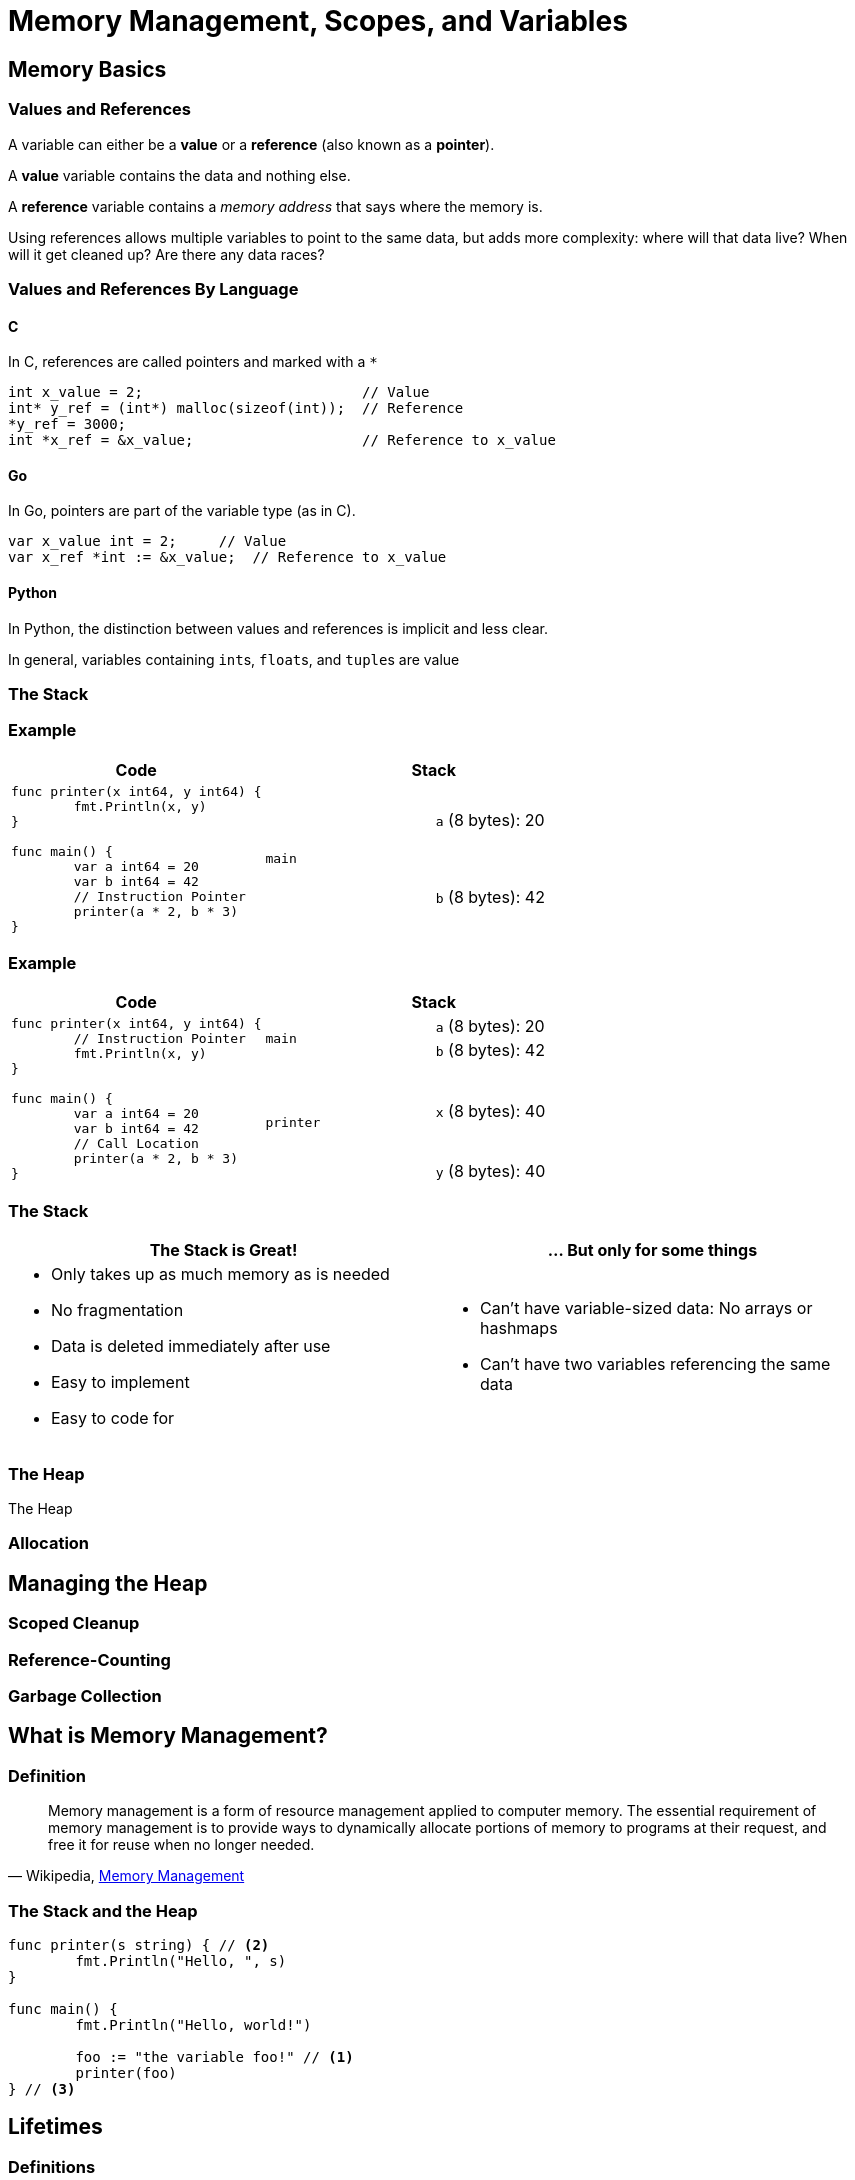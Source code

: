 = Memory Management, Scopes, and Variables
// Put the slide number in the URL
:revealjs_hash: true
// Put the slide number in the URL every slide
:revealjs_history: true
// Set width and height to be 50% more than normal
:revealjs_width: 1440
:revealjs_height: 1050
// :source-highlighter: pygments
:source-highlighter: highlightjs
:highlightjs-languages: cpp,go,python,rust

== Memory Basics

=== Values and References

A variable can either be a *value* or a *reference* (also known as a *pointer*).

A *value* variable contains the data and nothing else.

A *reference* variable contains a _memory address_ that says where the memory is. 

Using references allows multiple variables to point to the same data, but adds more complexity: where will that data live? When will it get cleaned up? Are there any data races?

=== Values and References By Language

==== C

In C, references are called pointers and marked with a `*`

// https://cplayground.com/?p=spider-salmon-partridge
[source,c]
----
int x_value = 2;                          // Value
int* y_ref = (int*) malloc(sizeof(int));  // Reference
*y_ref = 3000;
int *x_ref = &x_value;                    // Reference to x_value
----

==== Go

In Go, pointers are part of the variable type (as in C).

// https://play.golang.org/p/ttxRp98XMqC

[source,go]
----
var x_value int = 2;     // Value
var x_ref *int := &x_value;  // Reference to x_value
----

==== Python

// Reference: https://docs.python.org/2.0/ref/objects.html

In Python, the distinction between values and references is implicit and less clear.


In general, variables containing ``int``s, ``float``s, and ``tuple``s are value

// === By Value

// In Python, integers and floats are _by value_:

// [source,python]
// ----
// >>> x = 2
// >>> y = x
// >>> y += 1
// >>> (x, y, x == y)
// (2, 3, False)
// ----

// === By Reference

// And ``list``s and ``str``s are _by reference_:

// [source,python]
// ----
// >>> x = ['a', 'b']
// >>> y = x
// >>> y += ['c']
// >>> (x, y, x == y)
// (['a', 'b', 'c'], ['a', 'b', 'c'], True)
// ----

=== The Stack

=== Example

// [%noheader,frame="none",grid="none",cols=2*] 
[%header,cols="3a,2a,2a"] 
|===
a| Code
2+a| Stack

1.2+a|

[source,go]
----
func printer(x int64, y int64) {
	fmt.Println(x, y)
}

func main() {
	var a int64 = 20
	var b int64 = 42
	// Instruction Pointer
	printer(a * 2, b * 3)
}
----

1.2+a| `main`
| `a` (8 bytes): 20
| `b` (8 bytes): 42

|===


=== Example

// [%noheader,frame="none",grid="none",cols=2*] 
[%header,cols="3a,2a,2a"] 
|===
a| Code
2+a| Stack

1.4+a|

[source,go]
----
func printer(x int64, y int64) {
	// Instruction Pointer
	fmt.Println(x, y)
}

func main() {
	var a int64 = 20
	var b int64 = 42
	// Call Location
	printer(a * 2, b * 3)
}
----

1.2+a| `main`
| `a` (8 bytes): 20
| `b` (8 bytes): 42

1.2+a| `printer`
| `x` (8 bytes): 40
| `y` (8 bytes): 40

|===

=== The Stack

[%header,frame="none",grid="none",cols=2*a]
|===
| The Stack is Great!
| ... But only for some things

|
* Only takes up as much memory as is needed
* No fragmentation
* Data is deleted immediately after use
* Easy to implement
* Easy to code for
|
* Can't have variable-sized data: No arrays or hashmaps
* Can't have two variables referencing the same data

|===

=== The Heap

The Heap

=== Allocation

== Managing the Heap

=== Scoped Cleanup

=== Reference-Counting

=== Garbage Collection

== What is Memory Management?

=== Definition

[quote, 'Wikipedia, https://en.wikipedia.org/wiki/Memory_management[Memory Management]']
____
Memory management is a form of resource management applied to computer memory. The essential requirement of memory management is to provide ways to dynamically allocate portions of memory to programs at their request, and free it for reuse when no longer needed.
____


=== The Stack and the Heap

[source,go]
----
func printer(s string) { // <2>
	fmt.Println("Hello, ", s)
}

func main() {
	fmt.Println("Hello, world!")

	foo := "the variable foo!" // <1>
	printer(foo)
} // <3>
----

== Lifetimes

=== Definitions

[quote, Rust By Example, 'https://doc.rust-lang.org/stable/rust-by-example/scope/lifetime.html[Scoping Rules: Lifetimes]']
____
A *lifetime* is a construct the compiler (or more specifically, its *borrow checker*) uses to ensure all borrows are valid.
____

== What is a lifetime?

A lifetime is the *region of code* in which an object is *valid*.

== Region of Code?

_A lifetime is the *region of code* in which an object is *valid*._

// [source,go,linenums,highlight='2;8-10']
[source,go]
----
func printer(s string) { // <2>
	fmt.Println("Hello, ", s)
}

func main() {
	fmt.Println("Hello, world!")

	foo := "the variable foo!" // <1>
	printer(foo)
} // <3>
----
<1> The lifetime of an object starts when it is created
<2> A reference to `foo` is passed to `printer`, so its lifetime extends into `printer`
<3> More



== Managing Lifetimes: GC

In a language like Python, Go, Java, or any other "garbage-collected" language, the lifetime of an

== Another slide

Rust

[source,rust]
----
fn main() {
    println!("Hello World!")
}
----